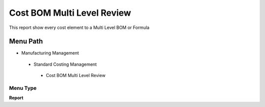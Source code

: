 
.. _functional-guide/menu/costbommultilevelreview:

===========================
Cost BOM Multi Level Review
===========================

This report show every cost element to a Multi Level BOM or Formula 

Menu Path
=========


* Manufacturing Management

 * Standard Costing Management

  * Cost BOM Multi Level Review

Menu Type
---------
\ **Report**\ 

